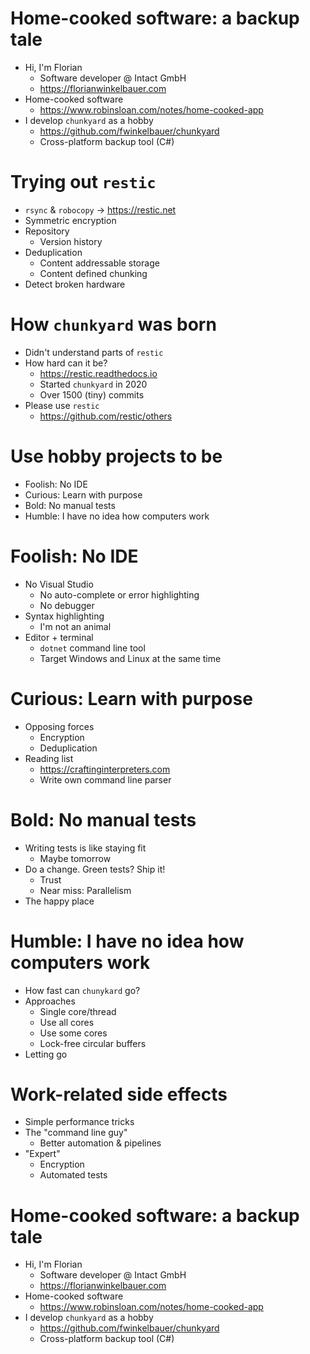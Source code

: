 * Home-cooked software: a backup tale

- Hi, I'm Florian
  - Software developer @ Intact GmbH
  - https://florianwinkelbauer.com
- Home-cooked software
  - https://www.robinsloan.com/notes/home-cooked-app
- I develop ~chunkyard~ as a hobby
  - https://github.com/fwinkelbauer/chunkyard
  - Cross-platform backup tool (C#)

* Trying out ~restic~

- ~rsync~ & ~robocopy~ -> https://restic.net
- Symmetric encryption
- Repository
  - Version history
- Deduplication
  - Content addressable storage
  - Content defined chunking
- Detect broken hardware

* How ~chunkyard~ was born

- Didn't understand parts of ~restic~
- How hard can it be?
  - https://restic.readthedocs.io
  - Started ~chunkyard~ in 2020
  - Over 1500 (tiny) commits
- Please use ~restic~
  - https://github.com/restic/others

* Use hobby projects to be

- Foolish: No IDE
- Curious: Learn with purpose
- Bold: No manual tests
- Humble: I have no idea how computers work

* Foolish: No IDE

- No Visual Studio
  - No auto-complete or error highlighting
  - No debugger
- Syntax highlighting
  - I'm not an animal
- Editor + terminal
  - ~dotnet~ command line tool
  - Target Windows and Linux at the same time

* Curious: Learn with purpose

- Opposing forces
  - Encryption
  - Deduplication
- Reading list
  - https://craftinginterpreters.com
  - Write own command line parser

* Bold: No manual tests

- Writing tests is like staying fit
  - Maybe tomorrow
- Do a change. Green tests? Ship it!
  - Trust
  - Near miss: Parallelism
- The happy place

* Humble: I have no idea how computers work

- How fast can ~chunykard~ go?
- Approaches
  - Single core/thread
  - Use all cores
  - Use some cores
  - Lock-free circular buffers
- Letting go

* Work-related side effects

- Simple performance tricks
- The "command line guy"
  - Better automation & pipelines
- "Expert"
  - Encryption
  - Automated tests

* Home-cooked software: a backup tale

- Hi, I'm Florian
  - Software developer @ Intact GmbH
  - https://florianwinkelbauer.com
- Home-cooked software
  - https://www.robinsloan.com/notes/home-cooked-app
- I develop ~chunkyard~ as a hobby
  - https://github.com/fwinkelbauer/chunkyard
  - Cross-platform backup tool (C#)
